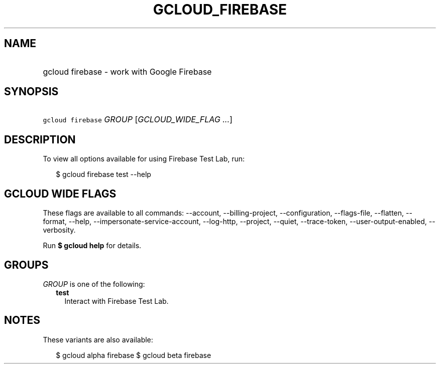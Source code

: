 
.TH "GCLOUD_FIREBASE" 1



.SH "NAME"
.HP
gcloud firebase \- work with Google Firebase



.SH "SYNOPSIS"
.HP
\f5gcloud firebase\fR \fIGROUP\fR [\fIGCLOUD_WIDE_FLAG\ ...\fR]



.SH "DESCRIPTION"

To view all options available for using Firebase Test Lab, run:

.RS 2m
$ gcloud firebase test \-\-help
.RE



.SH "GCLOUD WIDE FLAGS"

These flags are available to all commands: \-\-account, \-\-billing\-project,
\-\-configuration, \-\-flags\-file, \-\-flatten, \-\-format, \-\-help,
\-\-impersonate\-service\-account, \-\-log\-http, \-\-project, \-\-quiet,
\-\-trace\-token, \-\-user\-output\-enabled, \-\-verbosity.

Run \fB$ gcloud help\fR for details.



.SH "GROUPS"

\f5\fIGROUP\fR\fR is one of the following:

.RS 2m
.TP 2m
\fBtest\fR
Interact with Firebase Test Lab.


.RE
.sp

.SH "NOTES"

These variants are also available:

.RS 2m
$ gcloud alpha firebase
$ gcloud beta firebase
.RE

